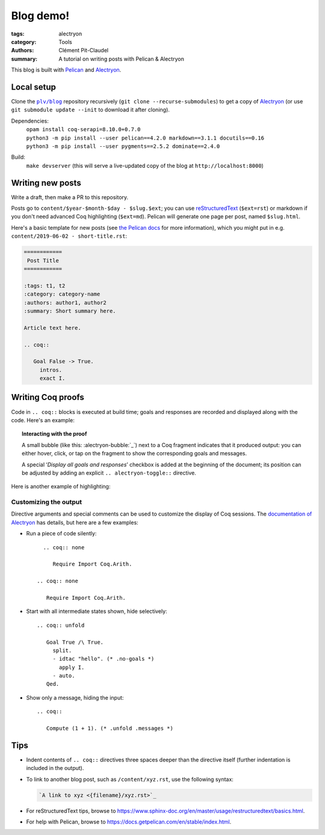 ============
 Blog demo!
============

:tags: alectryon
:category: Tools
:authors: Clément Pit-Claudel
:summary: A tutorial on writing posts with Pelican & Alectryon

This blog is built with `Pelican <https://blog.getpelican.com/>`_ and `Alectryon <https://github.com/cpitclaudel/alectryon>`_.

Local setup
===========

Clone the |plv/blog|_ repository recursively (``git clone --recurse-submodules``) to get a copy of `Alectryon <https://github.com/cpitclaudel/alectryon>`_ (or use ``git submodule update --init`` to download it after cloning).

.. |plv/blog| replace:: ``plv/blog``
.. _plv/blog: https://github.mit.edu/plv/blog

Dependencies:
    | ``opam install coq-serapi=8.10.0+0.7.0``
    | ``python3 -m pip install --user pelican==4.2.0 markdown==3.1.1 docutils==0.16``
    | ``python3 -m pip install --user pygments==2.5.2 dominate==2.4.0``
Build:
    | ``make devserver`` (this will serve a live-updated copy of the blog at ``http://localhost:8000``)

Writing new posts
=================

Write a draft, then make a PR to this repository.

Posts go to ``content/$year-$month-$day - $slug.$ext``; you can use `reStructuredText <https://www.sphinx-doc.org/en/master/usage/restructuredtext/basics.html>`_ (``$ext=rst``) or markdown if you don't need advanced Coq highlighting (``$ext=md``).  Pelican will generate one page per post, named ``$slug.html``.

Here's a basic template for new posts (see `the Pelican docs <https://docs.getpelican.com/en/3.6.3/content.html#articles-and-pages>`_ for more information), which you might put in e.g. ``content/2019-06-02 - short-title.rst``:

.. code-block:: rst

   ============
    Post Title
   ============

   :tags: t1, t2
   :category: category-name
   :authors: author1, author2
   :summary: Short summary here.

   Article text here.

   .. coq::

      Goal False -> True.
        intros.
        exact I.

Writing Coq proofs
==================

Code in ``.. coq::`` blocks is executed at build time; goals and responses are recorded and displayed along with the code.  Here's an example:

.. alectryon-toggle::

.. coq::

   Inductive Even : nat -> Prop :=
   | EvenO : Even O
   | EvenS : forall n, Even n -> Even (S (S n)).

   Fixpoint even (n : nat) : bool :=
     match n with
     | 0 => true
     | 1 => false | S (S n) => even n
     end.

   Lemma even_Even : forall n, even n = true -> Even n.
     fix IHn 1.
     destruct n as [ | [ | ] ].
     all: simpl.
     all: intros.

     (* Base case: 0 *)
     - constructor.

     (* Base case: 1 *)
     - discriminate.

     (* Inductive case: [S (S n)] *)
     - constructor.
       auto.
   Qed.

.. topic:: Interacting with the proof

   A small bubble (like this: :alectryon-bubble:`_`) next to a Coq fragment
   indicates that it produced output: you can either hover, click, or tap on the
   fragment to show the corresponding goals and messages.

   A special ‘*Display all goals and responses*’ checkbox is added at the
   beginning of the document; its position can be adjusted by adding an explicit
   ``.. alectryon-toggle::`` directive.

Here is another example of highlighting:

.. coq::

   Lemma some_not_none : forall {A: Type} (a: A),
             Some a = None -> False.
     progress intros.
     change (match Some a with
             | Some _ => False
             | None => True
             end).
     set (Some _) as s in *.
     clearbody s.
     match goal with
     | [ H: ?x = _ |- context[?x] ] => rewrite H
     end.
     first [exact I].
     Show Proof.
   Defined.

   Eval compute in some_not_none.

Customizing the output
----------------------

Directive arguments and special comments can be used to customize the display of Coq sessions.  The `documentation of Alectryon <https://github.com/cpitclaudel/alectryon#as-a-docutils-or-sphinx-module>`_ has details, but here are a few examples:

- Run a piece of code silently::

     .. coq:: none

        Require Import Coq.Arith.

   .. coq:: none

      Require Import Coq.Arith.

- Start with all intermediate states shown, hide selectively::

     .. coq:: unfold

        Goal True /\ True.
          split.
          - idtac "hello". (* .no-goals *)
            apply I.
          - auto.
        Qed.

  .. coq:: unfold

     Goal True /\ True.
       split.
       - idtac "hello". (* .no-goals *)
         apply I.
       - auto.
     Qed.


- Show only a message, hiding the input::

     .. coq::

        Compute (1 + 1). (* .unfold .messages *)

  .. coq::

     Compute (1 + 1). (* .unfold .messages *)

Tips
====

- Indent contents of ``.. coq::`` directives three spaces deeper than the directive itself (further indentation is included in the output).

- To link to another blog post, such as ``/content/xyz.rst``, use the following syntax:

  .. code-block:: rst

      `A link to xyz <{filename}/xyz.rst>`_

- For reStructuredText tips, browse to https://www.sphinx-doc.org/en/master/usage/restructuredtext/basics.html.

- For help with Pelican, browse to https://docs.getpelican.com/en/stable/index.html.
